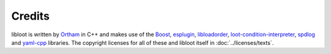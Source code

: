 *******
Credits
*******

libloot is written by `Ortham`_ in C++ and makes use of the `Boost`_,
`esplugin`_, `libloadorder`_, `loot-condition-interpreter`_,
`spdlog`_ and `yaml-cpp`_ libraries. The copyright licenses for all of these and
libloot itself in :doc:`../licenses/texts`.

.. _Ortham: https://github.com/Ortham
.. _Boost: http://www.boost.org/
.. _esplugin: https://github.com/Ortham/esplugin
.. _libloadorder: https://github.com/Ortham/libloadorder
.. _loot-condition-interpreter: https://github.com/loot/loot-condition-interpreter
.. _spdlog: https://github.com/gabime/spdlog
.. _yaml-cpp: https://github.com/loot/yaml-cpp
